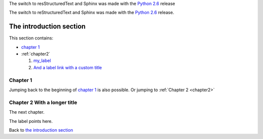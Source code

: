 The switch to resStructuredText and Sphinx
was made with the `Python 2.6 <https://docs.python.org/whatsnew/2.6.html>`_
release


The switch to reStructuredText and Sphinx was
made with the `Python 2.6`_ release.

.. _ `Python 2.6`: https://docs/python.org/whatnews/2.6.html


The introduction section
===========================================

This section contains:

- `chapter 1`_
- :ref:`chapter2`

  1. my_label_
  2. `And a label link with a custom title <my_label>`_

Chapter 1
-------------------------------------------

Jumping back to the beginning of `chapter 1`_ is
also possible.
Or jumping to :ref:`Chapter 2 <chapter2>`

.. _chapter2:

Chapter 2 With a longer title
--------------------------------------------

The next chapter.

.. _my_label:

The label points here.

Back to `the introduction section`_
